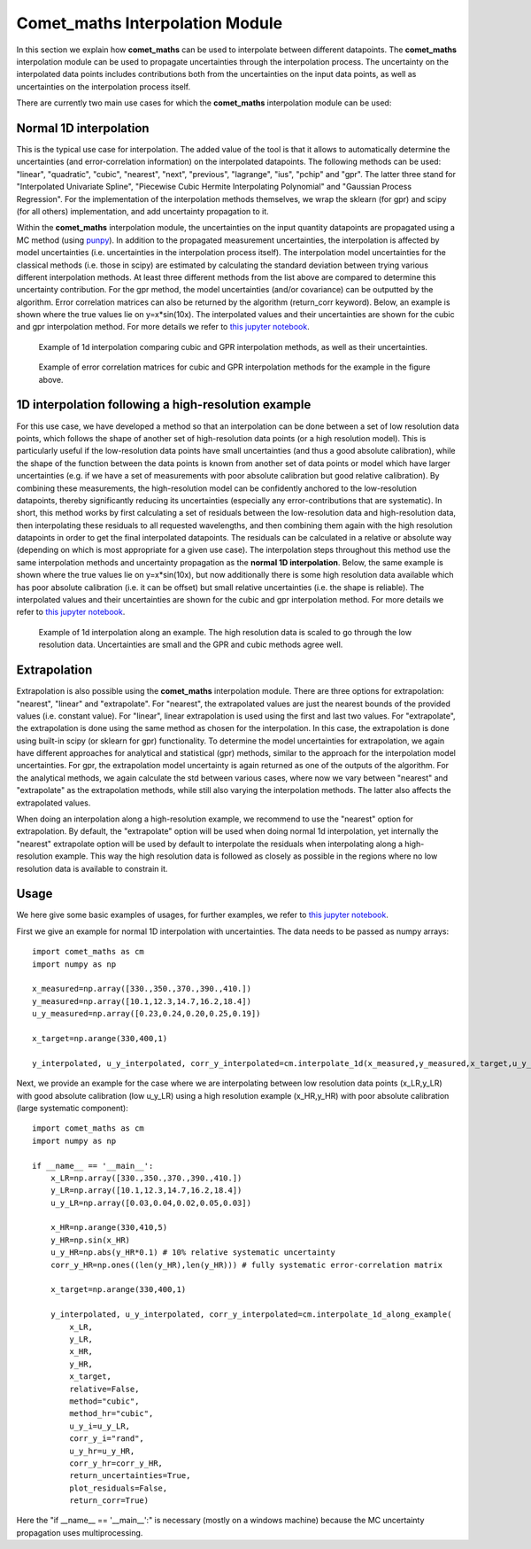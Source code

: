 .. Overview of method
   Author: Pieter De Vis
   Email: pieter.de.vis@npl.co.uk
   Created: 15/04/20

.. _interpolation:

=======================================
Comet_maths Interpolation Module
=======================================

In this section we explain how **comet_maths** can be
used to interpolate between different datapoints.
The **comet_maths** interpolation module can be used to
propagate uncertainties through the interpolation process.
The uncertainty on the interpolated data points includes
contributions both from the uncertainties on the input data
points, as well as uncertainties on the interpolation process itself.

There are currently two main use cases for which the **comet_maths**
interpolation module can be used:

Normal 1D interpolation
===========================
This is the typical use case for interpolation. The added value of the tool is that it allows
to automatically determine the uncertainties (and error-correlation information)
on the interpolated datapoints. The following methods can be used: "linear",
"quadratic", "cubic", "nearest", "next", "previous", "lagrange", "ius", "pchip" and "gpr".
The latter three stand for "Interpolated Univariate Spline", "Piecewise Cubic
Hermite Interpolating Polynomial" and "Gaussian Process
Regression". For the implementation of the interpolation methods themselves,
we wrap the sklearn (for gpr) and scipy (for all others) implementation,
and add uncertainty propagation to it.

Within the **comet_maths** interpolation
module, the uncertainties on the input quantity datapoints are
propagated using a MC method (using `punpy <https://punpy.readthedocs.io/en/latest/>`_).
In addition to the propagated measurement uncertainties, the interpolation is affected by
model uncertainties (i.e. uncertainties in the interpolation process itself).
The interpolation model uncertainties for the classical methods (i.e. those in scipy)
are estimated by calculating the standard deviation between trying various
different interpolation methods. At least three different methods from the list above
are compared to determine this uncertainty contribution. For the gpr method, the
model uncertainties (and/or covariance) can be outputted by the algorithm.
Error correlation matrices can also be returned by the algorithm (return_corr keyword).
Below, an example is shown where the true values lie on y=x*sin(10x). The interpolated values and their uncertainties
are shown for the cubic and gpr interpolation method. For more details we refer to `this jupyter notebook <https://colab.research.google.com/github/comet-toolkit/comet_training/blob/main/interpolation_example.ipynb>`_.

.. figure:: ../figs/interpolation_test_1d.png

   Example of 1d interpolation comparing cubic and GPR interpolation methods, as well as their uncertainties.

.. figure:: ../figs/interpolation_test_1d_corrs.png

   Example of error correlation matrices for cubic and GPR interpolation methods for the example in the figure above.

1D interpolation following a high-resolution example
=======================================================
For this use case, we have developed a method so that an interpolation can be done between a set of
low resolution data points, which follows the shape of another set of high-resolution
data points (or a high resolution model). This is particularly useful if the
low-resolution data points have small uncertainties (and thus a good absolute calibration),
while the shape of the function between the data points is known from another set of data
points or model which have larger uncertainties (e.g. if we have a set of measurements
with poor absolute calibration but good relative calibration). By combining these measurements,
the high-resolution model can be confidently anchored to the low-resolution datapoints, thereby
significantly reducing its uncertainties (especially any error-contributions that are systematic).
In short, this method works by first calculating a set of residuals between the
low-resolution data and high-resolution data, then interpolating these residuals
to all requested wavelengths, and then combining them again with the high resolution
datapoints in order to get the final interpolated datapoints. The residuals can be
calculated in a relative or absolute way (depending on which is most appropriate
for a given use case). The interpolation steps throughout this method use the same
interpolation methods and uncertainty propagation as the **normal 1D interpolation**.
Below, the same example is shown where the true values lie on y=x*sin(10x), but now additionally there is some high resolution data available which has poor absolute calibration (i.e. it can be offset) but small relative uncertainties
(i.e. the shape is reliable). The interpolated values and their uncertainties
are shown for the cubic and gpr interpolation method. For more details we refer to
`this jupyter notebook <https://colab.research.google.com/github/comet-toolkit/comet_training/blob/main/interpolation_example.ipynb>`_.

.. figure:: ../figs/interpolation_test_1d_along_example.png

   Example of 1d interpolation along an example. The high resolution data is scaled to go through the low resolution data. Uncertainties are small and the GPR and cubic methods agree well.

Extrapolation
=================
Extrapolation is also possible using the **comet_maths** interpolation module.
There are three options for extrapolation: "nearest", "linear" and "extrapolate".
For "nearest", the extrapolated values are just the nearest bounds of the
provided values (i.e. constant value). For "linear", linear extrapolation is used
using the first and last two values. For "extrapolate", the extrapolation
is done using the same method as chosen for the interpolation. In this case,
the extrapolation is done using built-in scipy (or sklearn for gpr) functionality.
To determine the model uncertainties for extrapolation, we again have different
approaches for analytical and statistical (gpr) methods, similar to the approach
for the interpolation model uncertainties. For gpr, the extrapolation
model uncertainty is again returned as one of the outputs of the algorithm.
For the analytical methods, we again calculate the std between various cases,
where now we vary between "nearest" and "extrapolate" as the extrapolation methods,
while still also varying the interpolation methods. The latter also affects
the extrapolated values.

When doing an interpolation along a high-resolution example, we recommend to use the
"nearest" option for extrapolation. By default, the "extrapolate" option will be used
when doing normal 1d interpolation, yet internally the "nearest" extrapolate option
will be used by default to interpolate the residuals when interpolating along a high-resolution
example. This way the high resolution data is followed as closely as possible in the
regions where no low resolution data is available to constrain it.


Usage
=========
We here give some basic examples of usages, for further examples, we refer to `this jupyter notebook <https://colab.research.google.com/github/comet-toolkit/comet_training/blob/main/interpolation_example.ipynb>`_.

First we give an example for normal 1D interpolation with uncertainties. The data needs to be passed as numpy arrays::

   import comet_maths as cm
   import numpy as np

   x_measured=np.array([330.,350.,370.,390.,410.])
   y_measured=np.array([10.1,12.3,14.7,16.2,18.4])
   u_y_measured=np.array([0.23,0.24,0.20,0.25,0.19])

   x_target=np.arange(330,400,1)

   y_interpolated, u_y_interpolated, corr_y_interpolated=cm.interpolate_1d(x_measured,y_measured,x_target,u_y_i=u_y_measured,method="gpr",return_uncertainties=True,return_corr=True)

Next, we provide an example for the case where we are interpolating between low resolution data points (x_LR,y_LR) with good absolute calibration (low u_y_LR) using a high resolution example (x_HR,y_HR) with poor absolute calibration (large systematic component)::

   import comet_maths as cm
   import numpy as np

   if __name__ == '__main__':
       x_LR=np.array([330.,350.,370.,390.,410.])
       y_LR=np.array([10.1,12.3,14.7,16.2,18.4])
       u_y_LR=np.array([0.03,0.04,0.02,0.05,0.03])

       x_HR=np.arange(330,410,5)
       y_HR=np.sin(x_HR)
       u_y_HR=np.abs(y_HR*0.1) # 10% relative systematic uncertainty
       corr_y_HR=np.ones((len(y_HR),len(y_HR))) # fully systematic error-correlation matrix

       x_target=np.arange(330,400,1)

       y_interpolated, u_y_interpolated, corr_y_interpolated=cm.interpolate_1d_along_example(
           x_LR,
           y_LR,
           x_HR,
           y_HR,
           x_target,
           relative=False,
           method="cubic",
           method_hr="cubic",
           u_y_i=u_y_LR,
           corr_y_i="rand",
           u_y_hr=u_y_HR,
           corr_y_hr=corr_y_HR,
           return_uncertainties=True,
           plot_residuals=False,
           return_corr=True)

Here the "if __name__ == '__main__':" is necessary (mostly on a windows machine) because the MC uncertainty propagation uses multiprocessing.